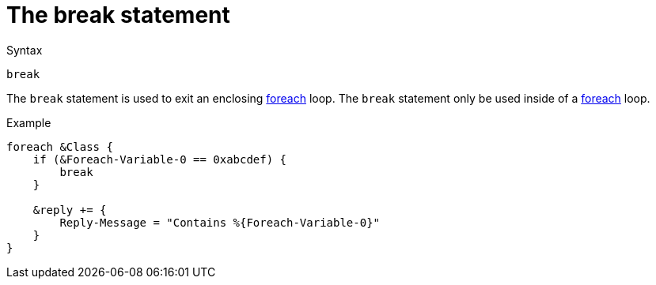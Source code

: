 = The break statement

.Syntax
[source,unlang]
----
break
----

The `break` statement is used to exit an enclosing
xref:unlang/foreach.adoc[foreach] loop.  The `break` statement only be used
inside of a xref:unlang/foreach.adoc[foreach] loop.

.Example
[source,unlang]
----
foreach &Class {
    if (&Foreach-Variable-0 == 0xabcdef) {
        break
    }

    &reply += {
        Reply-Message = "Contains %{Foreach-Variable-0}"
    }
}
----

// Copyright (C) 2021 Network RADIUS SAS.  Licenced under CC-by-NC 4.0.
// Development of this documentation was sponsored by Network RADIUS SAS.
